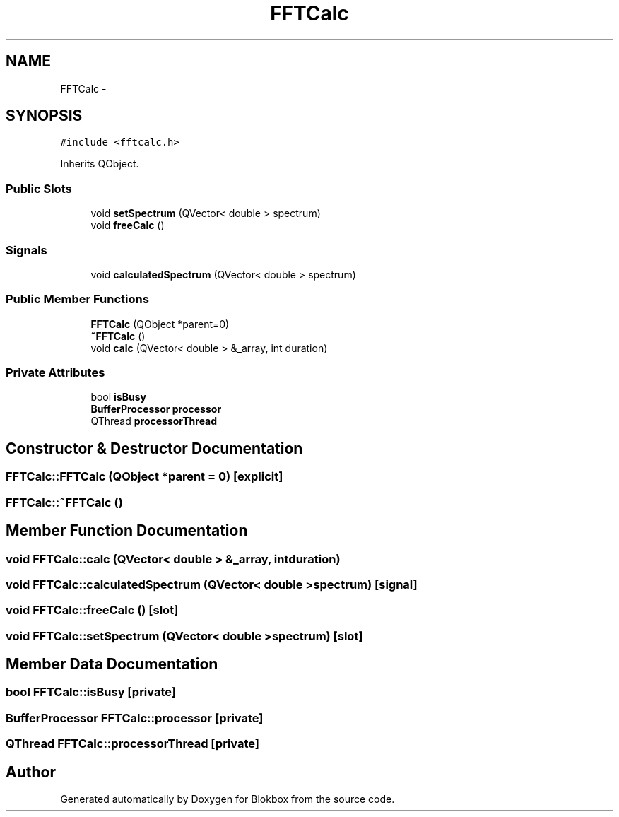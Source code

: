 .TH "FFTCalc" 3 "Wed Nov 12 2014" "Blokbox" \" -*- nroff -*-
.ad l
.nh
.SH NAME
FFTCalc \- 
.SH SYNOPSIS
.br
.PP
.PP
\fC#include <fftcalc\&.h>\fP
.PP
Inherits QObject\&.
.SS "Public Slots"

.in +1c
.ti -1c
.RI "void \fBsetSpectrum\fP (QVector< double > spectrum)"
.br
.ti -1c
.RI "void \fBfreeCalc\fP ()"
.br
.in -1c
.SS "Signals"

.in +1c
.ti -1c
.RI "void \fBcalculatedSpectrum\fP (QVector< double > spectrum)"
.br
.in -1c
.SS "Public Member Functions"

.in +1c
.ti -1c
.RI "\fBFFTCalc\fP (QObject *parent=0)"
.br
.ti -1c
.RI "\fB~FFTCalc\fP ()"
.br
.ti -1c
.RI "void \fBcalc\fP (QVector< double > &_array, int duration)"
.br
.in -1c
.SS "Private Attributes"

.in +1c
.ti -1c
.RI "bool \fBisBusy\fP"
.br
.ti -1c
.RI "\fBBufferProcessor\fP \fBprocessor\fP"
.br
.ti -1c
.RI "QThread \fBprocessorThread\fP"
.br
.in -1c
.SH "Constructor & Destructor Documentation"
.PP 
.SS "FFTCalc::FFTCalc (QObject *parent = \fC0\fP)\fC [explicit]\fP"

.SS "FFTCalc::~FFTCalc ()"

.SH "Member Function Documentation"
.PP 
.SS "void FFTCalc::calc (QVector< double > &_array, intduration)"

.SS "void FFTCalc::calculatedSpectrum (QVector< double >spectrum)\fC [signal]\fP"

.SS "void FFTCalc::freeCalc ()\fC [slot]\fP"

.SS "void FFTCalc::setSpectrum (QVector< double >spectrum)\fC [slot]\fP"

.SH "Member Data Documentation"
.PP 
.SS "bool FFTCalc::isBusy\fC [private]\fP"

.SS "\fBBufferProcessor\fP FFTCalc::processor\fC [private]\fP"

.SS "QThread FFTCalc::processorThread\fC [private]\fP"


.SH "Author"
.PP 
Generated automatically by Doxygen for Blokbox from the source code\&.
